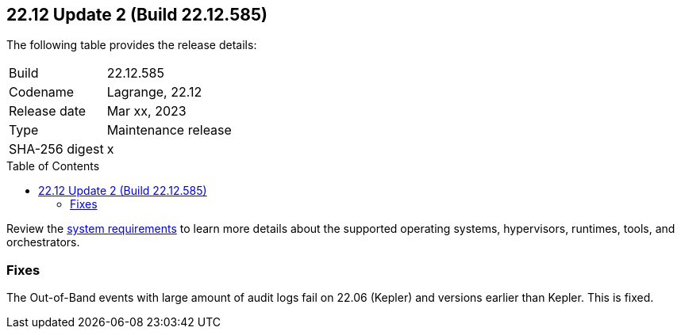 :toc: macro
== 22.12 Update 2 (Build 22.12.585)

The following table provides the release details:

[cols="1,4"]
|===
|Build
|22.12.585

|Codename
|Lagrange, 22.12
|Release date
|Mar xx, 2023

|Type
|Maintenance release

|SHA-256 digest
|x
|===

//Besides hosting the download on the Palo Alto Networks Customer Support Portal, we also support programmatic  download (e.g., curl, wget) of the release directly from our CDN:

// LINK

toc::[]

Review the https://docs.paloaltonetworks.com/prisma/prisma-cloud/22-12/prisma-cloud-compute-edition-admin/install/system_requirements[system requirements] to learn more details about the supported operating systems, hypervisors, runtimes, tools, and orchestrators.

=== Fixes

The Out-of-Band events with large amount of audit logs fail on 22.06 (Kepler) and versions earlier than Kepler. This is fixed.
